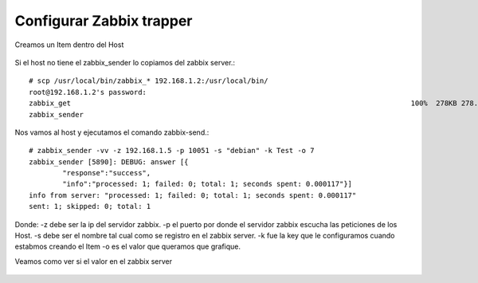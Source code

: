 Configurar Zabbix trapper
==========================

Creamos un Item dentro del Host

.. figure:: ../images/01.png

.. figure:: ../images/02.png

.. figure:: ../images/03.png

.. figure:: ../images/04.png

Si el host no tiene el zabbix_sender lo copiamos del zabbix server.::

	# scp /usr/local/bin/zabbix_* 192.168.1.2:/usr/local/bin/
	root@192.168.1.2's password: 
	zabbix_get                                                                                 100%  278KB 278.5KB/s   00:00    
	zabbix_sender  

Nos vamos al host y ejecutamos el comando zabbix-send.::

	# zabbix_sender -vv -z 192.168.1.5 -p 10051 -s "debian" -k Test -o 7
	zabbix_sender [5890]: DEBUG: answer [{
		"response":"success",
		"info":"processed: 1; failed: 0; total: 1; seconds spent: 0.000117"}]
	info from server: "processed: 1; failed: 0; total: 1; seconds spent: 0.000117"
	sent: 1; skipped: 0; total: 1

Donde:
-z debe ser la ip del servidor zabbix.
-p el puerto por donde el servidor zabbix escucha las peticiones de los Host.
-s debe ser el nombre tal cual como se registro en el zabbix server.
-k fue la key que le configuramos cuando estabmos creando el Item
-o es el valor que queramos que grafique.

Veamos como ver si el valor en el zabbix server

.. figure:: ../images/05.png

.. figure:: ../images/06.png

.. figure:: ../images/07.png


